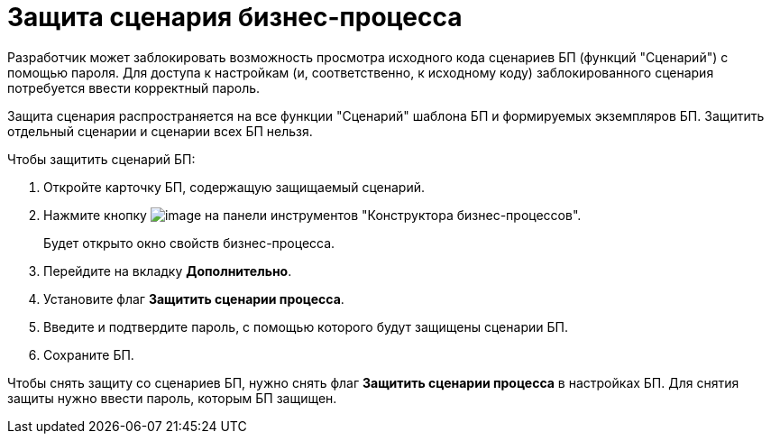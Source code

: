 = Защита сценария бизнес-процесса

Разработчик может заблокировать возможность просмотра исходного кода сценариев БП (функций "Сценарий") с помощью пароля. Для доступа к настройкам (и, соответственно, к исходному коду) заблокированного сценария потребуется ввести корректный пароль.

Защита сценария распространяется на все функции "Сценарий" шаблона БП и формируемых экземпляров БП. Защитить отдельный сценарии и сценарии всех БП нельзя.

Чтобы защитить сценарий БП:

. Откройте карточку БП, содержащую защищаемый сценарий.
. Нажмите кнопку image:Buttons/Settings.png[image] на панели инструментов "Конструктора бизнес-процессов".
+
Будет открыто окно свойств бизнес-процесса.
. Перейдите на вкладку *Дополнительно*.
. Установите флаг *Защитить сценарии процесса*.
. Введите и подтвердите пароль, с помощью которого будут защищены сценарии БП.
. Сохраните БП.

Чтобы снять защиту со сценариев БП, нужно снять флаг *Защитить сценарии процесса* в настройках БП. Для снятия защиты нужно ввести пароль, которым БП защищен.
